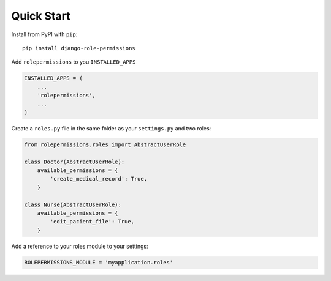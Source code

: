 ===========
Quick Start
===========

Install from PyPI with ``pip``::

    pip install django-role-permissions


Add ``rolepermissions`` to you ``INSTALLED_APPS``

.. code-block:: python

    INSTALLED_APPS = (
        ...
        'rolepermissions',
        ...
    )


Create a ``roles.py`` file in the same folder as your ``settings.py`` and two roles:

.. code-block:: python

    from rolepermissions.roles import AbstractUserRole

    class Doctor(AbstractUserRole):
        available_permissions = {
            'create_medical_record': True,
        }

    class Nurse(AbstractUserRole):
        available_permissions = {
            'edit_pacient_file': True,
        }

Add a reference to your roles module to your settings:

.. code-block:: python

    ROLEPERMISSIONS_MODULE = 'myapplication.roles'
